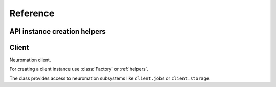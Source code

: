 =========
Reference
=========


.. module:: neuromation.api


.. _helpers:

API instance creation helpers
=============================

.. function:: get()


Client
======

.. class:: Client

   Neuromation client.

   For creating a client instance use :class:`Factory` or :ref:`helpers`.

   The class provides access to neuromation subsystems like ``client.jobs`` or
   ``client.storage``.

   .. attribute:: username

      User name used for working with Neuromation platform, read-only :class:`str`.

   .. attribute:: jobs

      Jobs subsystem, see :class:`Jobs` for details.

   .. attribute:: storage

      Storage subsystem, see :class:`Storage` for details.

   .. attribute:: users

      Users subsystem, see :class:`Users` for details.

   .. attribute:: images

      Images subsystem, see :class:`Images` for details.

   .. attribute:: parse

      A set or helpers used for parsing different Neuromation API definitions, see
      :class:`Parser` for details.

   .. comethod:: close()

      Close Neuromation client, all calls after closing are forbidden.
